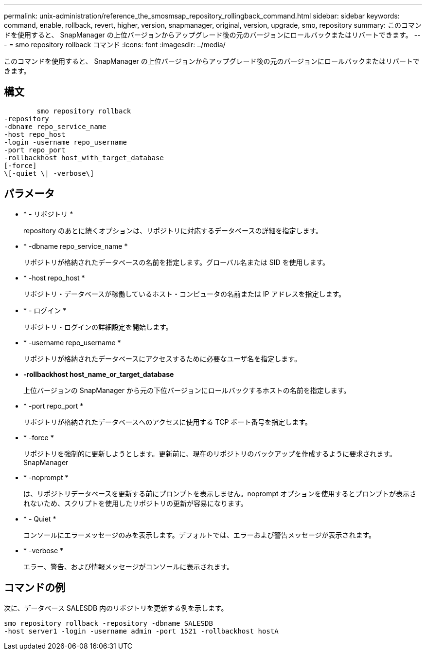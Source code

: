 ---
permalink: unix-administration/reference_the_smosmsap_repository_rollingback_command.html 
sidebar: sidebar 
keywords: command, enable, rollback, revert, higher, version, snapmanager, original, version, upgrade, smo, repository 
summary: このコマンドを使用すると、 SnapManager の上位バージョンからアップグレード後の元のバージョンにロールバックまたはリバートできます。 
---
= smo repository rollback コマンド
:icons: font
:imagesdir: ../media/


[role="lead"]
このコマンドを使用すると、 SnapManager の上位バージョンからアップグレード後の元のバージョンにロールバックまたはリバートできます。



== 構文

[listing]
----

        smo repository rollback
-repository
-dbname repo_service_name
-host repo_host
-login -username repo_username
-port repo_port
-rollbackhost host_with_target_database
[-force]
\[-quiet \| -verbose\]
----


== パラメータ

* * - リポジトリ *
+
repository のあとに続くオプションは、リポジトリに対応するデータベースの詳細を指定します。

* * -dbname repo_service_name *
+
リポジトリが格納されたデータベースの名前を指定します。グローバル名または SID を使用します。

* * -host repo_host *
+
リポジトリ・データベースが稼働しているホスト・コンピュータの名前または IP アドレスを指定します。

* * - ログイン *
+
リポジトリ・ログインの詳細設定を開始します。

* * -username repo_username *
+
リポジトリが格納されたデータベースにアクセスするために必要なユーザ名を指定します。

* *-rollbackhost host_name_or_target_database*
+
上位バージョンの SnapManager から元の下位バージョンにロールバックするホストの名前を指定します。

* * -port repo_port *
+
リポジトリが格納されたデータベースへのアクセスに使用する TCP ポート番号を指定します。

* * -force *
+
リポジトリを強制的に更新しようとします。更新前に、現在のリポジトリのバックアップを作成するように要求されます。 SnapManager

* * -noprompt *
+
は、リポジトリデータベースを更新する前にプロンプトを表示しません。noprompt オプションを使用するとプロンプトが表示されないため、スクリプトを使用したリポジトリの更新が容易になります。

* * - Quiet *
+
コンソールにエラーメッセージのみを表示します。デフォルトでは、エラーおよび警告メッセージが表示されます。

* * -verbose *
+
エラー、警告、および情報メッセージがコンソールに表示されます。





== コマンドの例

次に、データベース SALESDB 内のリポジトリを更新する例を示します。

[listing]
----
smo repository rollback -repository -dbname SALESDB
-host server1 -login -username admin -port 1521 -rollbackhost hostA
----